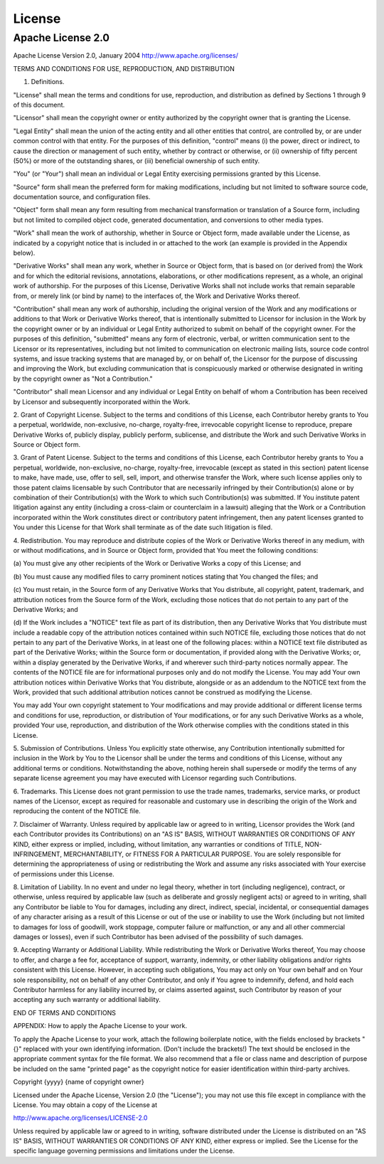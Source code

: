 =======
License
=======

------------------
Apache License 2.0
------------------

Apache License
Version 2.0, January 2004
http://www.apache.org/licenses/

TERMS AND CONDITIONS FOR USE, REPRODUCTION, AND DISTRIBUTION

1. Definitions.

"License" shall mean the terms and conditions for use, reproduction,
and distribution as defined by Sections 1 through 9 of this document.

"Licensor" shall mean the copyright owner or entity authorized by
the copyright owner that is granting the License.

"Legal Entity" shall mean the union of the acting entity and all
other entities that control, are controlled by, or are under common
control with that entity. For the purposes of this definition,
"control" means (i) the power, direct or indirect, to cause the
direction or management of such entity, whether by contract or
otherwise, or (ii) ownership of fifty percent (50%) or more of the
outstanding shares, or (iii) beneficial ownership of such entity.

"You" (or "Your") shall mean an individual or Legal Entity
exercising permissions granted by this License.

"Source" form shall mean the preferred form for making modifications,
including but not limited to software source code, documentation
source, and configuration files.

"Object" form shall mean any form resulting from mechanical
transformation or translation of a Source form, including but
not limited to compiled object code, generated documentation,
and conversions to other media types.

"Work" shall mean the work of authorship, whether in Source or
Object form, made available under the License, as indicated by a
copyright notice that is included in or attached to the work
(an example is provided in the Appendix below).

"Derivative Works" shall mean any work, whether in Source or Object
form, that is based on (or derived from) the Work and for which the
editorial revisions, annotations, elaborations, or other modifications
represent, as a whole, an original work of authorship. For the purposes
of this License, Derivative Works shall not include works that remain
separable from, or merely link (or bind by name) to the interfaces of,
the Work and Derivative Works thereof.

"Contribution" shall mean any work of authorship, including
the original version of the Work and any modifications or additions
to that Work or Derivative Works thereof, that is intentionally
submitted to Licensor for inclusion in the Work by the copyright owner
or by an individual or Legal Entity authorized to submit on behalf of
the copyright owner. For the purposes of this definition, "submitted"
means any form of electronic, verbal, or written communication sent
to the Licensor or its representatives, including but not limited to
communication on electronic mailing lists, source code control systems,
and issue tracking systems that are managed by, or on behalf of, the
Licensor for the purpose of discussing and improving the Work, but
excluding communication that is conspicuously marked or otherwise
designated in writing by the copyright owner as "Not a Contribution."

"Contributor" shall mean Licensor and any individual or Legal Entity
on behalf of whom a Contribution has been received by Licensor and
subsequently incorporated within the Work.

2. Grant of Copyright License. Subject to the terms and conditions of
this License, each Contributor hereby grants to You a perpetual,
worldwide, non-exclusive, no-charge, royalty-free, irrevocable
copyright license to reproduce, prepare Derivative Works of,
publicly display, publicly perform, sublicense, and distribute the
Work and such Derivative Works in Source or Object form.

3. Grant of Patent License. Subject to the terms and conditions of
this License, each Contributor hereby grants to You a perpetual,
worldwide, non-exclusive, no-charge, royalty-free, irrevocable
(except as stated in this section) patent license to make, have made,
use, offer to sell, sell, import, and otherwise transfer the Work,
where such license applies only to those patent claims licensable
by such Contributor that are necessarily infringed by their
Contribution(s) alone or by combination of their Contribution(s)
with the Work to which such Contribution(s) was submitted. If You
institute patent litigation against any entity (including a
cross-claim or counterclaim in a lawsuit) alleging that the Work
or a Contribution incorporated within the Work constitutes direct
or contributory patent infringement, then any patent licenses
granted to You under this License for that Work shall terminate
as of the date such litigation is filed.

4. Redistribution. You may reproduce and distribute copies of the
Work or Derivative Works thereof in any medium, with or without
modifications, and in Source or Object form, provided that You
meet the following conditions:

(a) You must give any other recipients of the Work or
Derivative Works a copy of this License; and

(b) You must cause any modified files to carry prominent notices
stating that You changed the files; and

(c) You must retain, in the Source form of any Derivative Works
that You distribute, all copyright, patent, trademark, and
attribution notices from the Source form of the Work,
excluding those notices that do not pertain to any part of
the Derivative Works; and

(d) If the Work includes a "NOTICE" text file as part of its
distribution, then any Derivative Works that You distribute must
include a readable copy of the attribution notices contained
within such NOTICE file, excluding those notices that do not
pertain to any part of the Derivative Works, in at least one
of the following places: within a NOTICE text file distributed
as part of the Derivative Works; within the Source form or
documentation, if provided along with the Derivative Works; or,
within a display generated by the Derivative Works, if and
wherever such third-party notices normally appear. The contents
of the NOTICE file are for informational purposes only and
do not modify the License. You may add Your own attribution
notices within Derivative Works that You distribute, alongside
or as an addendum to the NOTICE text from the Work, provided
that such additional attribution notices cannot be construed
as modifying the License.

You may add Your own copyright statement to Your modifications and
may provide additional or different license terms and conditions
for use, reproduction, or distribution of Your modifications, or
for any such Derivative Works as a whole, provided Your use,
reproduction, and distribution of the Work otherwise complies with
the conditions stated in this License.

5. Submission of Contributions. Unless You explicitly state otherwise,
any Contribution intentionally submitted for inclusion in the Work
by You to the Licensor shall be under the terms and conditions of
this License, without any additional terms or conditions.
Notwithstanding the above, nothing herein shall supersede or modify
the terms of any separate license agreement you may have executed
with Licensor regarding such Contributions.

6. Trademarks. This License does not grant permission to use the trade
names, trademarks, service marks, or product names of the Licensor,
except as required for reasonable and customary use in describing the
origin of the Work and reproducing the content of the NOTICE file.

7. Disclaimer of Warranty. Unless required by applicable law or
agreed to in writing, Licensor provides the Work (and each
Contributor provides its Contributions) on an "AS IS" BASIS,
WITHOUT WARRANTIES OR CONDITIONS OF ANY KIND, either express or
implied, including, without limitation, any warranties or conditions
of TITLE, NON-INFRINGEMENT, MERCHANTABILITY, or FITNESS FOR A
PARTICULAR PURPOSE. You are solely responsible for determining the
appropriateness of using or redistributing the Work and assume any
risks associated with Your exercise of permissions under this License.

8. Limitation of Liability. In no event and under no legal theory,
whether in tort (including negligence), contract, or otherwise,
unless required by applicable law (such as deliberate and grossly
negligent acts) or agreed to in writing, shall any Contributor be
liable to You for damages, including any direct, indirect, special,
incidental, or consequential damages of any character arising as a
result of this License or out of the use or inability to use the
Work (including but not limited to damages for loss of goodwill,
work stoppage, computer failure or malfunction, or any and all
other commercial damages or losses), even if such Contributor
has been advised of the possibility of such damages.

9. Accepting Warranty or Additional Liability. While redistributing
the Work or Derivative Works thereof, You may choose to offer,
and charge a fee for, acceptance of support, warranty, indemnity,
or other liability obligations and/or rights consistent with this
License. However, in accepting such obligations, You may act only
on Your own behalf and on Your sole responsibility, not on behalf
of any other Contributor, and only if You agree to indemnify,
defend, and hold each Contributor harmless for any liability
incurred by, or claims asserted against, such Contributor by reason
of your accepting any such warranty or additional liability.

END OF TERMS AND CONDITIONS

APPENDIX: How to apply the Apache License to your work.

To apply the Apache License to your work, attach the following
boilerplate notice, with the fields enclosed by brackets "{}"
replaced with your own identifying information. (Don't include
the brackets!)  The text should be enclosed in the appropriate
comment syntax for the file format. We also recommend that a
file or class name and description of purpose be included on the
same "printed page" as the copyright notice for easier
identification within third-party archives.

Copyright {yyyy} {name of copyright owner}

Licensed under the Apache License, Version 2.0 (the "License");
you may not use this file except in compliance with the License.
You may obtain a copy of the License at

http://www.apache.org/licenses/LICENSE-2.0

Unless required by applicable law or agreed to in writing, software
distributed under the License is distributed on an "AS IS" BASIS,
WITHOUT WARRANTIES OR CONDITIONS OF ANY KIND, either express or implied.
See the License for the specific language governing permissions and
limitations under the License.
